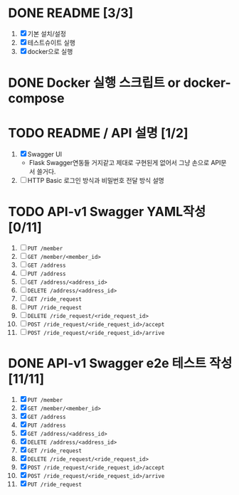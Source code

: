 * DONE README [3/3]
  CLOSED: [2018-05-20 Sun 17:58]
  1. [X] 기본 설치/설정
  2. [X] 테스트슈이트 실행
  3. [X] docker으로 실행

* DONE Docker 실행 스크립트 or docker-compose
  CLOSED: [2018-05-20 Sun 17:58]

* TODO README / API 설명 [1/2]
  1. [X] Swagger UI
     - Flask Swagger연동들 거지같고 제대로 구현된게 없어서 그냥 손으로
       API문서 쓸거다.
  2. [ ] HTTP Basic 로그인 방식과 비밀번호 전달 방식 설명

* TODO API-v1 Swagger YAML작성 [0/11]
  1. [ ] ~PUT /member~
  2. [ ] ~GET /member/<member_id>~
  3. [ ] ~GET /address~
  4. [ ] ~PUT /address~
  5. [ ] ~GET /address/<address_id>~
  6. [ ] ~DELETE /address/<address_id>~
  7. [ ] ~GET /ride_request~
  8. [ ] ~PUT /ride_request~
  9. [ ] ~DELETE /ride_request/<ride_request_id>~
  10. [ ] ~POST /ride_request/<ride_request_id>/accept~
  11. [ ] ~POST /ride_request/<ride_request_id>/arrive~

* DONE API-v1 Swagger e2e 테스트 작성 [11/11]
  CLOSED: [2018-05-20 Sun 16:31]
  1. [X] ~PUT /member~
  2. [X] ~GET /member/<member_id>~
  3. [X] ~GET /address~
  4. [X] ~PUT /address~
  5. [X] ~GET /address/<address_id>~
  6. [X] ~DELETE /address/<address_id>~
  7. [X] ~GET /ride_request~
  8. [X] ~DELETE /ride_request/<ride_request_id>~
  9. [X] ~POST /ride_request/<ride_request_id>/accept~
  10. [X] ~POST /ride_request/<ride_request_id>/arrive~
  11. [X] ~PUT /ride_request~
